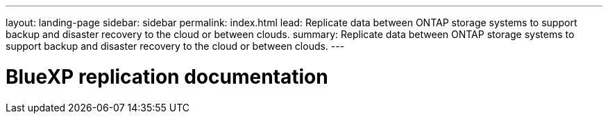 ---
layout: landing-page
sidebar: sidebar
permalink: index.html
lead: Replicate data between ONTAP storage systems to support backup and disaster recovery to the cloud or between clouds.
summary: Replicate data between ONTAP storage systems to support backup and disaster recovery to the cloud or between clouds.
---

= BlueXP replication documentation
:hardbreaks:
:nofooter:
:icons: font
:linkattrs:
:imagesdir: ./media/
